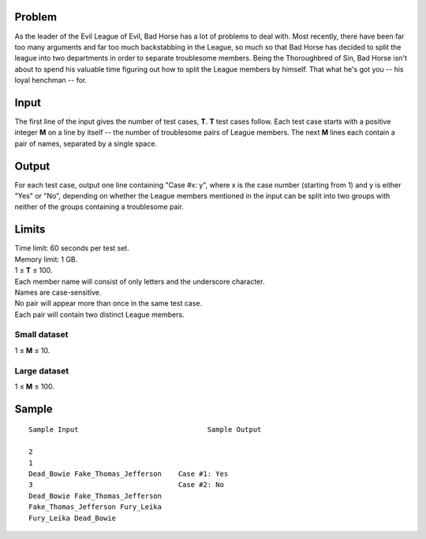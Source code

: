 Problem
-------
As the leader of the Evil League of Evil, Bad Horse has a lot of problems to
deal with. Most recently, there have been far too many arguments and far too
much backstabbing in the League, so much so that Bad Horse has decided to split
the league into two departments in order to separate troublesome members. Being
the Thoroughbred of Sin, Bad Horse isn't about to spend his valuable time
figuring out how to split the League members by himself. That what he's
got you -- his loyal henchman -- for.

Input
-----
The first line of the input gives the number of test cases, **T**. **T** test
cases follow. Each test case starts with a positive integer **M** on a line by
itself -- the number of troublesome pairs of League members. The next **M**
lines each contain a pair of names, separated by a single space.

Output
------
For each test case, output one line containing "Case #x: y", where x is the
case number (starting from 1) and y is either "Yes" or "No", depending on
whether the League members mentioned in the input can be split into two groups
with neither of the groups containing a troublesome pair.

Limits
------
| Time limit: 60 seconds per test set.
| Memory limit: 1 GB.
| 1 ≤ **T** ≤ 100.
| Each member name will consist of only letters and the underscore character.
| Names are case-sensitive.
| No pair will appear more than once in the same test case.
| Each pair will contain two distinct League members.

Small dataset
~~~~~~~~~~~~~
1 ≤ **M** ≤ 10.

Large dataset
~~~~~~~~~~~~~
1 ≤ **M** ≤ 100.

Sample
------

::

    Sample Input                               Sample Output

    2
    1
    Dead_Bowie Fake_Thomas_Jefferson    Case #1: Yes
    3                                   Case #2: No
    Dead_Bowie Fake_Thomas_Jefferson
    Fake_Thomas_Jefferson Fury_Leika
    Fury_Leika Dead_Bowie